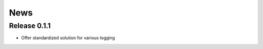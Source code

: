 .. _news:

News
====

Release 0.1.1
-------------

- Offer standardized solution for various logging 
